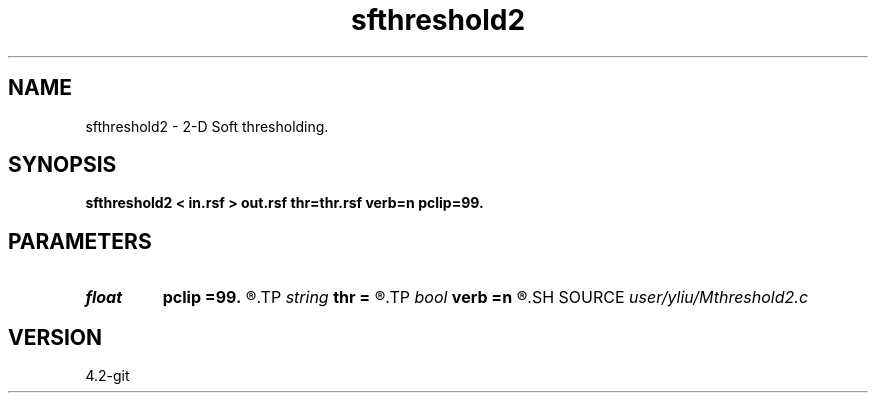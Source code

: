 .TH sfthreshold2 1  "APRIL 2023" Madagascar "Madagascar Manuals"
.SH NAME
sfthreshold2 \- 2-D Soft thresholding. 
.SH SYNOPSIS
.B sfthreshold2 < in.rsf > out.rsf thr=thr.rsf verb=n pclip=99.
.SH PARAMETERS
.PD 0
.TP
.I float  
.B pclip
.B =99.
.R  
.TP
.I string 
.B thr
.B =
.R  	auxiliary input file name
.TP
.I bool   
.B verb
.B =n
.R  [y/n]	verbosity flag
.SH SOURCE
.I user/yliu/Mthreshold2.c
.SH VERSION
4.2-git
